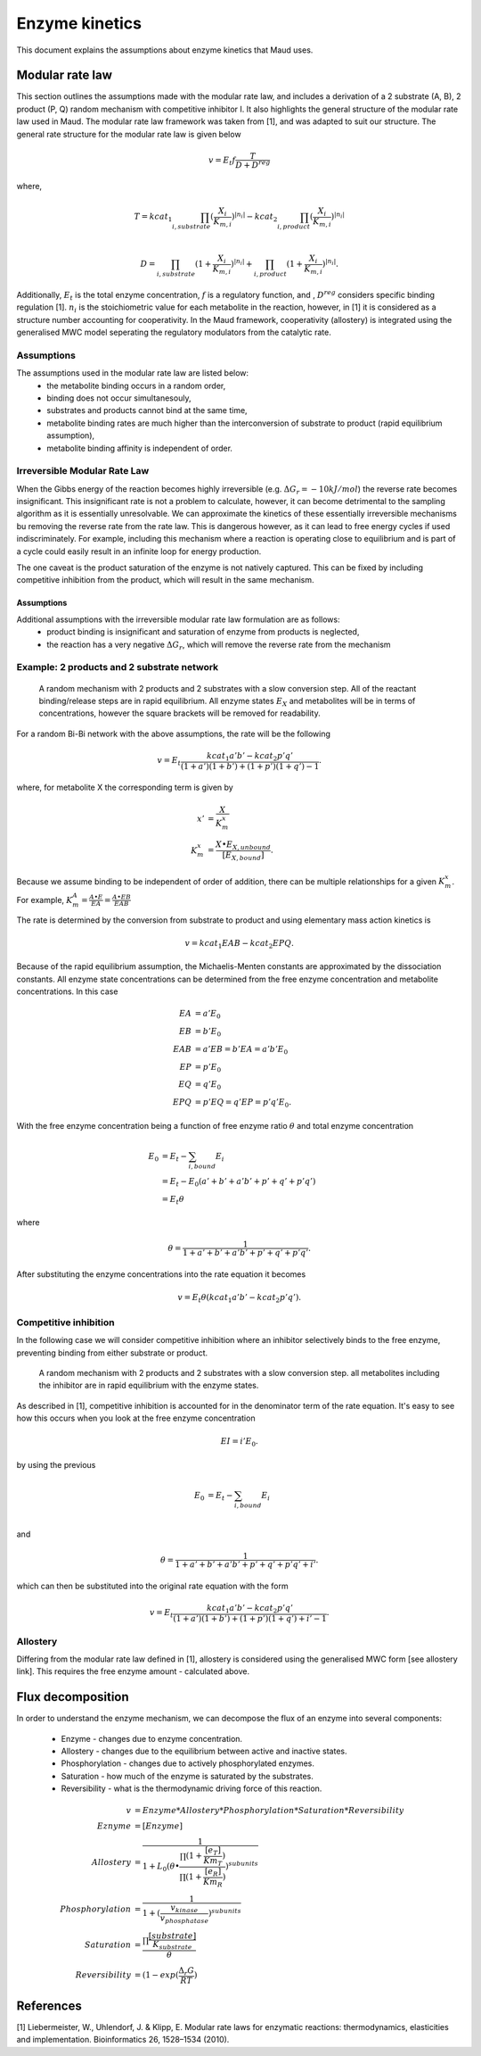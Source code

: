 ===============
Enzyme kinetics
===============

This document explains the assumptions about enzyme kinetics that Maud uses.

Modular rate law
================

This section outlines the assumptions made with the modular rate law, and includes a derivation of a 2 substrate (A, B),
2 product (P, Q) random mechanism with competitive inhibitor I. It also highlights the general structure of the
modular rate law used in Maud. The modular rate law framework was taken from [1],
and was adapted to suit our structure. The general rate structure for the modular rate
law is given below

.. math::
    v =  E_t f \frac{T}{D + D^{reg}}

where,

.. math::
    T = kcat_{1}\prod_{i, substrate}
    (\frac{X_i}{K_{m, i}})^{|n_i|} 
    - kcat_{2}\prod_{i, product}(\frac{X_i}{K_{m, i}})^{|n_i|} \\

    D = \prod_{i, substrate}(1 + \frac{X_i}{K_{m, i}})^{|n_i|} 
    + \prod_{i, product}(1 + \frac{X_i}{K_{m, i}})^{|n_i|}.

Additionally, :math:`E_t` is the total enzyme concentration, :math:`f` is a regulatory function, and , :math:`D^{reg}` 
considers specific binding regulation [1]. :math:`n_i` is the stoichiometric value for each metabolite
in the reaction, however, in [1] it is considered as a structure number accounting for
cooperativity. In the Maud framework, cooperativity (allostery) is integrated using the generalised
MWC model seperating the regulatory modulators from the catalytic rate.


Assumptions
-----------

The assumptions used in the modular rate law are listed below:
    - the metabolite binding occurs in a random order,
    - binding does not occur simultanesouly,
    - substrates and products cannot bind at the same time,
    - metabolite binding rates are much higher than the interconversion of substrate to product (rapid equilibrium assumption),
    - metabolite binding affinity is independent of order.


Irreversible Modular Rate Law
-----------------------------

When the Gibbs energy of the reaction becomes highly irreversible (e.g. :math:`\Delta G_r = -10 kJ/mol`) the reverse
rate becomes insignificant. This insignificant rate is not a problem to calculate, however, it can become detrimental
to the sampling algorithm as it is essentially unresolvable. We can approximate the kinetics of these essentially
irreversible mechanisms bu removing the reverse rate from the rate law. This is dangerous however, as it can lead to
free energy cycles if used indiscriminately. For example, including this mechanism where a reaction is operating close 
to equilibrium and is part of a cycle could easily result in an infinite loop for energy production.

The one caveat is the product saturation of the enzyme is not natively captured. This can be fixed by including competitive
inhibition from the product, which will result in the same mechanism.

Assumptions
^^^^^^^^^^^

Additional assumptions with the irreversible modular rate law formulation are as follows:
    - product binding is insignificant and saturation of enzyme from products is neglected,
    - the reaction has a very negative :math:`\Delta G_r`, which will remove the reverse rate from the mechanism


Example: 2 products and 2 substrate network
-------------------------------------------

.. figure:: random-bibi.png

    A random mechanism with 2 products and 2 substrates with a slow conversion step. All of the reactant
    binding/release steps are in rapid equilibrium. All enzyme states :math:`E_X` and metabolites
    will be in terms of concentrations, however the square brackets will be removed for
    readability.

For a random Bi-Bi network with the above assumptions, the rate will be the following

.. math::
   v = E_t \frac{kcat_1 a' b' - kcat_2 p' q'}{(1 + a')(1 + b') + (1 + p')(1 + q') -1}.

where, for metabolite X the corresponding term is given by

.. math::
   x' &= \frac{X}{K_m^{x}} \\
   K_m^{x} &= \frac{X \bullet E_{X, unbound}}{[E_{X, bound}]}.

Because we assume binding to be independent of order of addition, there can be
multiple relationships for a given :math:`K_m^{x}`. For example,  
:math:`K_m^{A} = \frac{A \bullet E}{EA} = \frac{A \bullet EB}{EAB}`

The rate is determined by the conversion from substrate to product and using
elementary mass action kinetics is

.. math::
   v = kcat_1 EAB - kcat_2 EPQ.

Because of the rapid equilibrium assumption, the Michaelis-Menten constants are approximated 
by the dissociation constants. All enzyme state concentrations can be determined from the free
enzyme concentration and metabolite concentrations. In this case

.. math::
   EA &= a' E_0  \\
   EB &= b' E_0  \\
   EAB &= a' EB = b' EA = a' b' E_0 \\\\
   EP &= p' E_0  \\
   EQ &= q' E_0  \\
   EPQ &= p' EQ = q' EP = p' q' E_0.

With the free enzyme concentration being a function of free enzyme ratio :math:`\theta` and
total enzyme concentration

.. math::
   E_0 &= E_t - \sum_{i, bound} E_i \\
    &= E_t - E_0 (a' + b' + a' b' + p' + q' + p' q') \\
    &= E_t \theta

where

.. math::
    \theta = \frac{1}{1 + a' + b' + a' b' + p' + q' + p' q'}.
   
After substituting the enzyme concentrations into the rate equation it becomes

.. math::
   v = E_t \theta (kcat_1 a' b' - kcat_2 p' q').

Competitive inhibition
----------------------
In the following case we will consider competitive inhibition where an inhibitor
selectively binds to the free enzyme, preventing binding from either substrate or
product.

.. figure:: random-bibi-competitive.png

    A random mechanism with 2 products and 2 substrates with a slow conversion step.
    all metabolites including the inhibitor are in rapid equilibrium with the enzyme
    states.

As described in [1], competitive inhibition is accounted for in the denominator
term of the rate equation. It's easy to see how this occurs when you look at the free
enzyme concentration

.. math::
   EI = i' E_0.

by using the previous 

.. math::
    E_0 &= E_t - \sum_{i,bound} E_i \\

and

.. math::
    \theta = \frac{1}{1 + a' + b' + a' b' + p' + q' + p' q' + i'}.

which can then be substituted into the original rate equation with the form

.. math::
   v = E_t \frac{kcat_1 a' b' - kcat_2 p' q'}{(1 + a')(1 + b') + (1 + p')(1 + q') + i' -1}.

Allostery
---------

Differing from the modular rate law defined in [1],
allostery is considered using the generalised MWC form [see allostery link]. This 
requires the free enzyme amount - calculated above.

Flux decomposition
==================
In order to understand the enzyme mechanism, we can decompose the flux of an enzyme into
several components:
    - Enzyme - changes due to enzyme concentration.
    - Allostery - changes due to the equilibrium between active and inactive states.
    - Phosphorylation - changes due to actively phosphorylated enzymes.
    - Saturation - how much of the enzyme is saturated by the substrates.
    - Reversibility - what is the thermodynamic driving force of this reaction.

.. math::
    v &= Enzyme * Allostery * Phosphorylation * Saturation * Reversibility \\
    Eznyme &= [Enzyme] \\
    Allostery &= \frac{1}{1 + L_0 (\theta \bullet \frac{\prod{(1 + \frac{[e_T]}{Km_T})}}{\prod{(1 + \frac{[e_R]}{Km_R})}})^{subunits}} \\
    Phosphorylation &= \frac{1}{1 + (\frac{v_{kinase}}{v_{phosphatase}})^{subunits}} \\
    Saturation &= \frac{\prod{\frac{[substrate]}{K_{substrate}}}}{\theta} \\
    Reversibility &= (1 - exp(\frac{\Delta_{r}G}{RT})


References
==========
[1] Liebermeister, W., Uhlendorf, J. & Klipp, E. Modular rate laws for enzymatic reactions: 
thermodynamics, elasticities and implementation. Bioinformatics 26, 1528–1534 (2010).